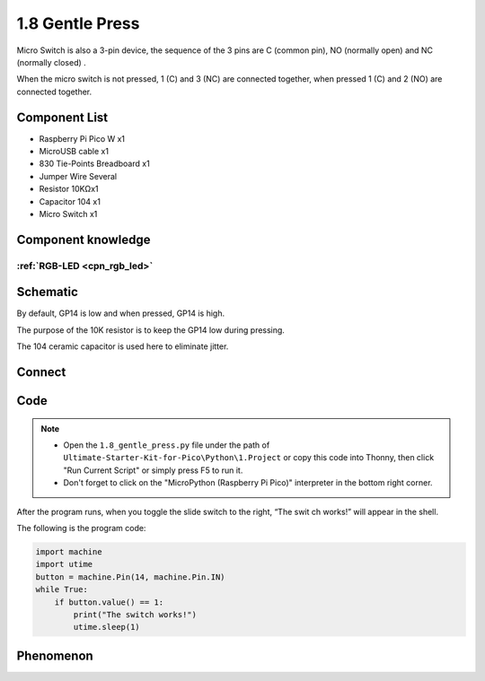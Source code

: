 1.8 Gentle Press
===================
Micro Switch is also a 3-pin device, the sequence of the 3 pins are C (common pin), 
NO (normally open) and NC (normally closed) .

When the micro switch is not pressed, 1 (C) and 3 (NC) are connected together, 
when pressed 1 (C) and 2 (NO) are connected together.


Component List
^^^^^^^^^^^^^^^
- Raspberry Pi Pico W x1
- MicroUSB cable x1
- 830 Tie-Points Breadboard x1
- Jumper Wire Several
- Resistor 10KΩx1
- Capacitor 104 x1
- Micro Switch x1

Component knowledge
^^^^^^^^^^^^^^^^^^^^
:ref:`RGB-LED <cpn_rgb_led>`
"""""""""""""""""""""""""""""""

Schematic
^^^^^^^^^^
.. image:: img/2.sch/1.8.png

By default, GP14 is low and when pressed, GP14 is high.

The purpose of the 10K resistor is to keep the GP14 low during pressing.

The 104 ceramic capacitor is used here to eliminate jitter.

Connect
^^^^^^^^^
.. image:: img/3.connect/1.8.png

Code
^^^^^^^
.. note::

    * Open the ``1.8_gentle_press.py`` file under the path of ``Ultimate-Starter-Kit-for-Pico\Python\1.Project`` or copy this code into Thonny, then click "Run Current Script" or simply press F5 to run it.

    * Don't forget to click on the "MicroPython (Raspberry Pi Pico)" interpreter in the bottom right corner. 

.. image:: img/4.software/1.8.png

After the program runs, when you toggle the slide switch to the right, “The swit
ch works!” will appear in the shell.

The following is the program code:

.. code-block:: python

    import machine
    import utime
    button = machine.Pin(14, machine.Pin.IN)
    while True:
        if button.value() == 1:
            print("The switch works!")
            utime.sleep(1)

Phenomenon
^^^^^^^^^^^
.. image:: img/5.phenomenon/1.8.png
    :width: 100%
